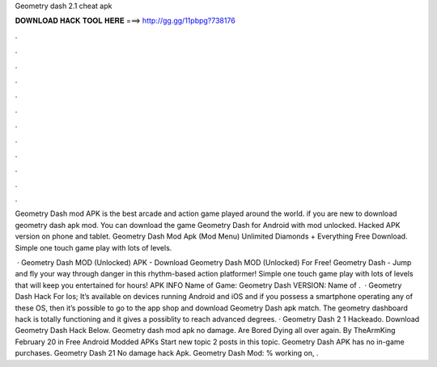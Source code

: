 Geometry dash 2.1 cheat apk



𝐃𝐎𝐖𝐍𝐋𝐎𝐀𝐃 𝐇𝐀𝐂𝐊 𝐓𝐎𝐎𝐋 𝐇𝐄𝐑𝐄 ===> http://gg.gg/11pbpg?738176



.



.



.



.



.



.



.



.



.



.



.



.

Geometry Dash mod APK is the best arcade and action game played around the world. if you are new to download geometry dash apk mod. You can download the game Geometry Dash for Android with mod unlocked. Hacked APK version on phone and tablet. Geometry Dash Mod Apk (Mod Menu) Unlimited Diamonds + Everything Free Download. Simple one touch game play with lots of levels.

 · Geometry Dash MOD (Unlocked) APK - Download Geometry Dash MOD (Unlocked) For Free! Geometry Dash - Jump and fly your way through danger in this rhythm-based action platformer! Simple one touch game play with lots of levels that will keep you entertained for hours! APK INFO Name of Game: Geometry Dash VERSION: Name of .  · Geometry Dash Hack For Ios; It’s available on devices running Android and iOS and if you possess a smartphone operating any of these OS, then it’s possible to go to the app shop and download Geometry Dash apk match. The geometry dashboard hack is totally functioning and it gives a possiblity to reach advanced degrees. · Geometry Dash 2 1 Hackeado. Download Geometry Dash Hack Below. Geometry dash mod apk no damage. Are Bored Dying all over again. By TheArmKing February 20 in Free Android Modded APKs Start new topic 2 posts in this topic. Geometry Dash APK has no in-game purchases. Geometry Dash 21 No damage hack Apk. Geometry Dash Mod: % working on, .
